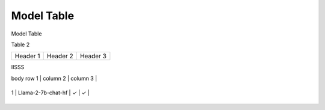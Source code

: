 ***********
Model Table
***********

Model Table

+----+----------------------------------+--------+----------+ 
| No | Model Name                       | Hybrid | NPU-only |
+====+==================================+========+==========+


Table 2

+------------+------------+-----------+
| Header 1   | Header 2   | Header 3  |
+------------+------------+-----------+


IISSS

| body row 1 | column 2   | column 3  |
+------------+------------+-----------+



| 1  | Llama-2-7b-chat-hf               | ✓      | ✓       |
+----+----------------------------------+--------+----------+
